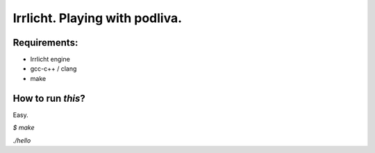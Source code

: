 -------------------------------
Irrlicht. Playing with podliva.
-------------------------------

Requirements:
-------------
* Irrlicht engine
* gcc-c++ / clang
* make

How to run *this*?
------------------
Easy.

`$ make`

`./hello`

